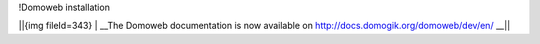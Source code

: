 !Domoweb installation

||{img fileId=343} | __The Domoweb documentation is now available on http://docs.domogik.org/domoweb/dev/en/ __||

